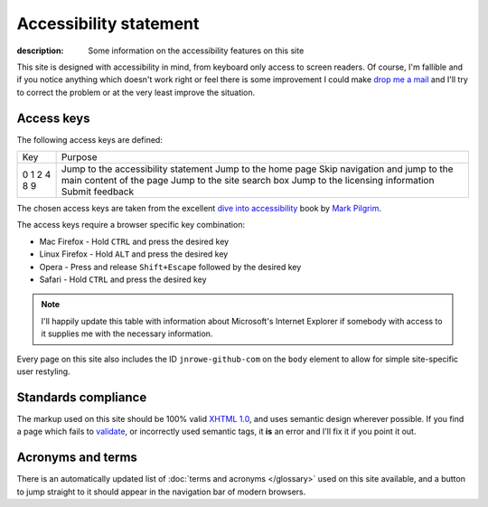Accessibility statement
=======================

:description: Some information on the accessibility features on this site

This site is designed with accessibility in mind, from keyboard only access to
screen readers.  Of course, I'm fallible and if you notice anything which
doesn't work right or feel there is some improvement I could make `drop me a
mail`_ and I'll try to correct the problem or at the very least improve the
situation.

Access keys
-----------

The following access keys are defined:

+-----+----------------------------------------------------------+
| Key | Purpose                                                  |
+-----+----------------------------------------------------------+
|   0 | Jump to the accessibility statement                      |
|   1 | Jump to the home page                                    |
|   2 | Skip navigation and jump to the main content of the page |
|   4 | Jump to the site search box                              |
|   8 | Jump to the licensing information                        |
|   9 | Submit feedback                                          |
+-----+----------------------------------------------------------+

The chosen access keys are taken from the excellent `dive into accessibility`_
book by `Mark Pilgrim`_.

The access keys require a browser specific key combination:

* Mac Firefox - Hold ``CTRL`` and press the desired key
* Linux Firefox - Hold ``ALT`` and press the desired key
* Opera - Press and release ``Shift+Escape`` followed by the desired key
* Safari - Hold ``CTRL`` and press the desired key

.. note::

   I'll happily update this table with information about Microsoft's Internet
   Explorer if somebody with access to it supplies me with the necessary
   information.

..
    Internet Explorer possibly uses Alt, need to check

Every page on this site also includes the ID ``jnrowe-github-com`` on the
``body`` element to allow for simple site-specific user restyling.

Standards compliance
--------------------

The markup used on this site should be 100% valid `XHTML 1.0`_, and uses
semantic design wherever possible.  If you find a page which fails to validate_,
or incorrectly used semantic tags, it **is** an error and I'll fix it if you
point it out.

Acronyms and terms
------------------

There is an automatically updated list of :doc:`terms and acronyms </glossary>`
used on this site available, and a button to jump straight to it should appear
in the navigation bar of modern browsers.

.. _drop me a mail: jnrowe@gmail.com
.. _dive into accessibility: http://diveintoaccessibility.org/
.. _Mark Pilgrim: http://diveintomark.org.
.. _XHTML 1.0: http://www.w3.org/TR/xhtml1/
.. _validate: http://validator.w3.org/
